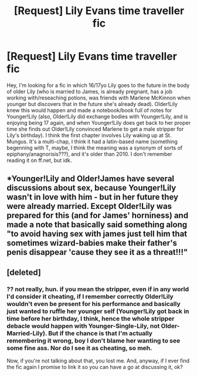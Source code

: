 #+TITLE: [Request] Lily Evans time traveller fic

* [Request] Lily Evans time traveller fic
:PROPERTIES:
:Author: tiptoeing_
:Score: 0
:DateUnix: 1473697763.0
:DateShort: 2016-Sep-12
:FlairText: Request
:END:
Hey, I'm looking for a fic in which 16/17yo Lily goes to the future in the body of older Lily (who is married to James, is already pregnant, has a job working with/reseaching potions, was friends with Marlene McKinnon when younger but discovers that in the future she's already dead). Older!Lily knew this would happen and made a notebook/book full of notes for Younger!Lily (also, Older!Lily did exchange bodies with Younger!Lily, and is enjoying being 17 again, and when Younger!Lily does get back to her proper time she finds out Older!Lily convinced Marlene to get a male stripper for Lily's birthday). I think the first chapter involves Lily waking up at St. Mungus. It's a multi-chap, I think it had a latin-based name (something begenning with T, maybe, I think the meaning was a synonym of sorts of epiphany/anagnorisis???), and it's older than 2010. I don't remember reading it on ff.net, but idk.


** *Younger!Lily and Older!James have several discussions about sex, because Younger!Lily wasn't in love with him - but in her future they were already married. Except Older!Lily was prepared for this (and for James' horniness) and made a note that basically said something along "to avoid having sex with james just tell him that sometimes wizard-babies make their father's penis disappear 'cause they see it as a threat!!!"
:PROPERTIES:
:Author: tiptoeing_
:Score: 2
:DateUnix: 1473699636.0
:DateShort: 2016-Sep-12
:END:


** [deleted]
:PROPERTIES:
:Score: -2
:DateUnix: 1473730509.0
:DateShort: 2016-Sep-13
:END:

*** ?? not really, hun. if you mean the stripper, even if in any world I'd consider it cheating, if I remember correctly Older!Lily wouldn't even be present for his performance and basically just wanted to ruffle her younger self (Younger!Lily got back in time before her birthday, I think, hence the whole stripper debacle would happen with Younger-Single-Lily, not Older-Married-Lily). But if the chance is that I'm actually remembering it wrong, boy I don't blame her wanting to see some fine ass. Nor do I see it as cheating, so meh.

Now, if you're not talking about that, you lost me. And, anyway, if I ever find the fic again I promise to link it so you can have a go at discussing it, ok?
:PROPERTIES:
:Author: tiptoeing_
:Score: 2
:DateUnix: 1473734582.0
:DateShort: 2016-Sep-13
:END:
